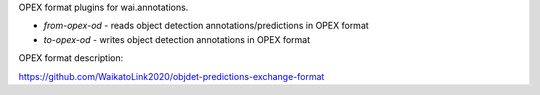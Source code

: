 OPEX format plugins for wai.annotations.

* `from-opex-od` - reads object detection annotations/predictions in OPEX format
* `to-opex-od` - writes object detection annotations in OPEX format


OPEX format description:

https://github.com/WaikatoLink2020/objdet-predictions-exchange-format